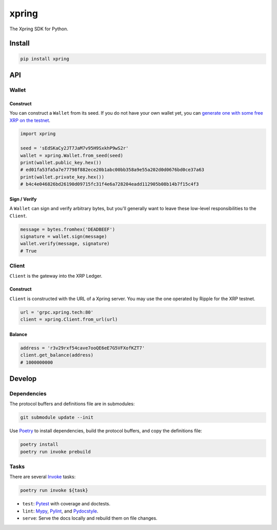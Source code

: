 .. start-include

======
xpring
======

The Xpring SDK for Python.

.. image:: https://travis-ci.org/thejohnfreeman/xpring-py.svg?branch=master
   :target: https://travis-ci.org/thejohnfreeman/xpring-py
   :alt: Build status: Linux and OSX

.. image:: https://ci.appveyor.com/api/projects/status/github/thejohnfreeman/xpring-py?branch=master&svg=true
   :target: https://ci.appveyor.com/project/thejohnfreeman/xpring-py
   :alt: Build status: Windows

.. image:: https://readthedocs.org/projects/xpring-py/badge/?version=latest
   :target: https://xpring-py.readthedocs.io/
   :alt: Documentation status

.. image:: https://img.shields.io/pypi/v/xpring.svg
   :target: https://pypi.org/project/xpring/
   :alt: Latest PyPI version

.. image:: https://img.shields.io/pypi/pyversions/xpring.svg
   :target: https://pypi.org/project/xpring/
   :alt: Python versions supported


Install
=======

.. code-block:: shell

   pip install xpring


API
===

------
Wallet
------

Construct
---------

You can construct a ``Wallet`` from its seed.
If you do not have your own wallet yet, you can `generate one with some free
XRP on the testnet`__.

.. __: https://xrpl.org/xrp-testnet-faucet.html

.. code-block:: python

   import xpring

   seed = 'sEdSKaCy2JT7JaM7v95H9SxkhP9wS2r'
   wallet = xpring.Wallet.from_seed(seed)
   print(wallet.public_key.hex())
   # ed01fa53fa5a7e77798f882ece20b1abc00bb358a9e55a202d0d0676bd0ce37a63
   print(wallet.private_key.hex())
   # b4c4e046826bd26190d09715fc31f4e6a728204eadd112905b08b14b7f15c4f3


Sign / Verify
-------------

A ``Wallet`` can sign and verify arbitrary bytes, but you'll generally
want to leave these low-level responsibilities to the ``Client``.

.. code-block:: python

   message = bytes.fromhex('DEADBEEF')
   signature = wallet.sign(message)
   wallet.verify(message, signature)
   # True


------
Client
------

``Client`` is the gateway into the XRP Ledger.

Construct
---------

``Client`` is constructed with the URL of a Xpring server.
You may use the one operated by Ripple for the XRP testnet.

.. code-block:: python

   url = 'grpc.xpring.tech:80'
   client = xpring.Client.from_url(url)


Balance
-------

.. code-block:: python

   address = 'r3v29rxf54cave7ooQE6eE7G5VFXofKZT7'
   client.get_balance(address)
   # 1000000000


.. end-include


Develop
=======

------------
Dependencies
------------

The protocol buffers and definitions file are in submodules:

.. code-block:: shell

   git submodule update --init

Use Poetry_ to install dependencies, build the protocol buffers, and copy the
definitions file:

.. code-block:: shell

   poetry install
   poetry run invoke prebuild

.. _Poetry: https://python-poetry.org/docs/

-----
Tasks
-----

There are several Invoke_ tasks:

.. _Invoke: http://www.pyinvoke.org/

.. code-block:: shell

   poetry run invoke ${task}

- ``test``: Pytest_ with coverage and doctests.
- ``lint``: Mypy_, Pylint_, and Pydocstyle_.
- ``serve``: Serve the docs locally and rebuild them on file changes.

.. _Pytest: https://docs.pytest.org/
.. _Mypy: https://mypy.readthedocs.io/
.. _Pylint: https://www.pylint.org/
.. _Pydocstyle: http://www.pydocstyle.org/
